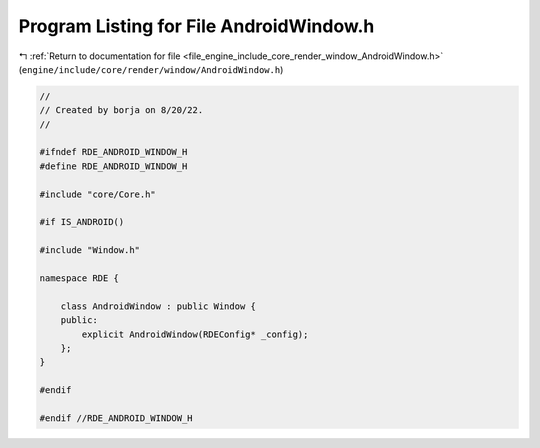 
.. _program_listing_file_engine_include_core_render_window_AndroidWindow.h:

Program Listing for File AndroidWindow.h
========================================

|exhale_lsh| :ref:`Return to documentation for file <file_engine_include_core_render_window_AndroidWindow.h>` (``engine/include/core/render/window/AndroidWindow.h``)

.. |exhale_lsh| unicode:: U+021B0 .. UPWARDS ARROW WITH TIP LEFTWARDS

.. code-block:: cpp

   //
   // Created by borja on 8/20/22.
   //
   
   #ifndef RDE_ANDROID_WINDOW_H
   #define RDE_ANDROID_WINDOW_H
   
   #include "core/Core.h"
   
   #if IS_ANDROID()
   
   #include "Window.h"
   
   namespace RDE {
   
       class AndroidWindow : public Window {
       public:
           explicit AndroidWindow(RDEConfig* _config);
       };
   }
   
   #endif
   
   #endif //RDE_ANDROID_WINDOW_H
